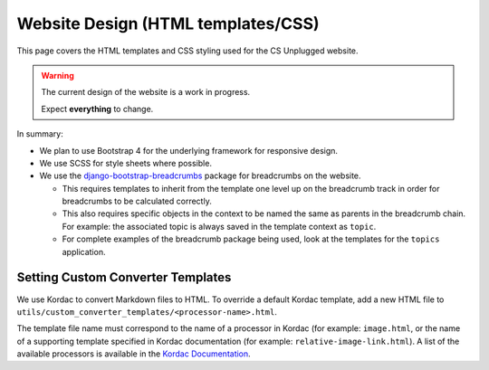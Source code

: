 Website Design (HTML templates/CSS)
##############################################################################

This page covers the HTML templates and CSS styling used for the CS Unplugged
website.

.. warning::

  The current design of the website is a work in progress.

  Expect **everything** to change.

In summary:

- We plan to use Bootstrap 4 for the underlying framework for responsive design.
- We use SCSS for style sheets where possible.
- We use the `django-bootstrap-breadcrumbs`_ package for breadcrumbs on the
  website.

  - This requires templates to inherit from the template one level up on the
    breadcrumb track in order for breadcrumbs to be calculated correctly.
  - This also requires specific objects in the context to be named the same
    as parents in the breadcrumb chain.
    For example: the associated topic is always saved in the template context
    as ``topic``.
  - For complete examples of the breadcrumb package being used, look at the
    templates for the ``topics`` application.

Setting Custom Converter Templates
==============================================================================
We use Kordac to convert Markdown files to HTML. To override a default Kordac
template, add a new HTML file to ``utils/custom_converter_templates/<processor-name>.html``.

The template file name must correspond to the name of a processor in Kordac
(for example: ``image.html``, or the name of a supporting template specified in
Kordac documentation (for example: ``relative-image-link.html``).
A list of the available processors is available in the `Kordac Documentation`_.

.. _django-bootstrap-breadcrumbs: http://django-bootstrap-breadcrumbs.readthedocs.io/en/latest/
.. _Kordac Documentation: http://kordac.readthedocs.io/en/master/processors/index.html#available-processos
